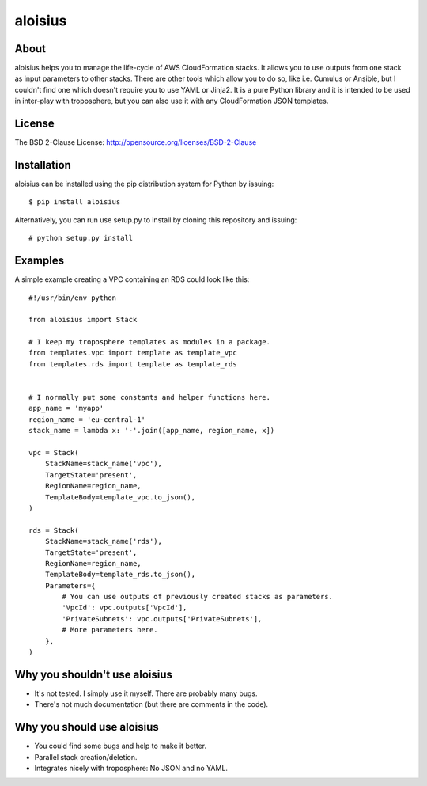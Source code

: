 ===========
aloisius
===========

.. image:: https://img.shields.io/pypi/v/aloisius.svg
    :target: https://pypi.python.org/pypi/aloisius

.. image:: https://travis-ci.org/adonig/aloisius.svg?branch=master
    :target: https://travis-ci.org/adonig/aloisius

.. image:: https://img.shields.io/pypi/l/aloisius.svg
    :target: https://opensource.org/licenses/BSD-2-Clause


About
=====

aloisius helps you to manage the life-cycle of AWS CloudFormation stacks. It
allows you to use outputs from one stack as input parameters to other stacks.
There are other tools which allow you to do so, like i.e. Cumulus or Ansible,
but I couldn't find one which doesn't require you to use YAML or Jinja2. It
is a pure Python library and it is intended to be used in inter-play with
troposphere, but you can also use it with any CloudFormation JSON templates.

License
=======

The BSD 2-Clause License: http://opensource.org/licenses/BSD-2-Clause

Installation
============

aloisius can be installed using the pip distribution system for Python by
issuing::

  $ pip install aloisius

Alternatively, you can run use setup.py to install by cloning this repository
and issuing::

  # python setup.py install

Examples
========

A simple example creating a VPC containing an RDS could look like this::

   #!/usr/bin/env python

   from aloisius import Stack

   # I keep my troposphere templates as modules in a package.
   from templates.vpc import template as template_vpc
   from templates.rds import template as template_rds


   # I normally put some constants and helper functions here.
   app_name = 'myapp'
   region_name = 'eu-central-1'
   stack_name = lambda x: '-'.join([app_name, region_name, x])

   vpc = Stack(
       StackName=stack_name('vpc'),
       TargetState='present',
       RegionName=region_name,
       TemplateBody=template_vpc.to_json(),
   )

   rds = Stack(
       StackName=stack_name('rds'),
       TargetState='present',
       RegionName=region_name,
       TemplateBody=template_rds.to_json(),
       Parameters={
           # You can use outputs of previously created stacks as parameters.
           'VpcId': vpc.outputs['VpcId'],
           'PrivateSubnets': vpc.outputs['PrivateSubnets'],
           # More parameters here.
       },
   )

Why you shouldn't use aloisius
==============================

- It's not tested. I simply use it myself. There are probably many bugs.
- There's not much documentation (but there are comments in the code).

Why you should use aloisius
===========================

- You could find some bugs and help to make it better.
- Parallel stack creation/deletion.
- Integrates nicely with troposphere: No JSON and no YAML.

